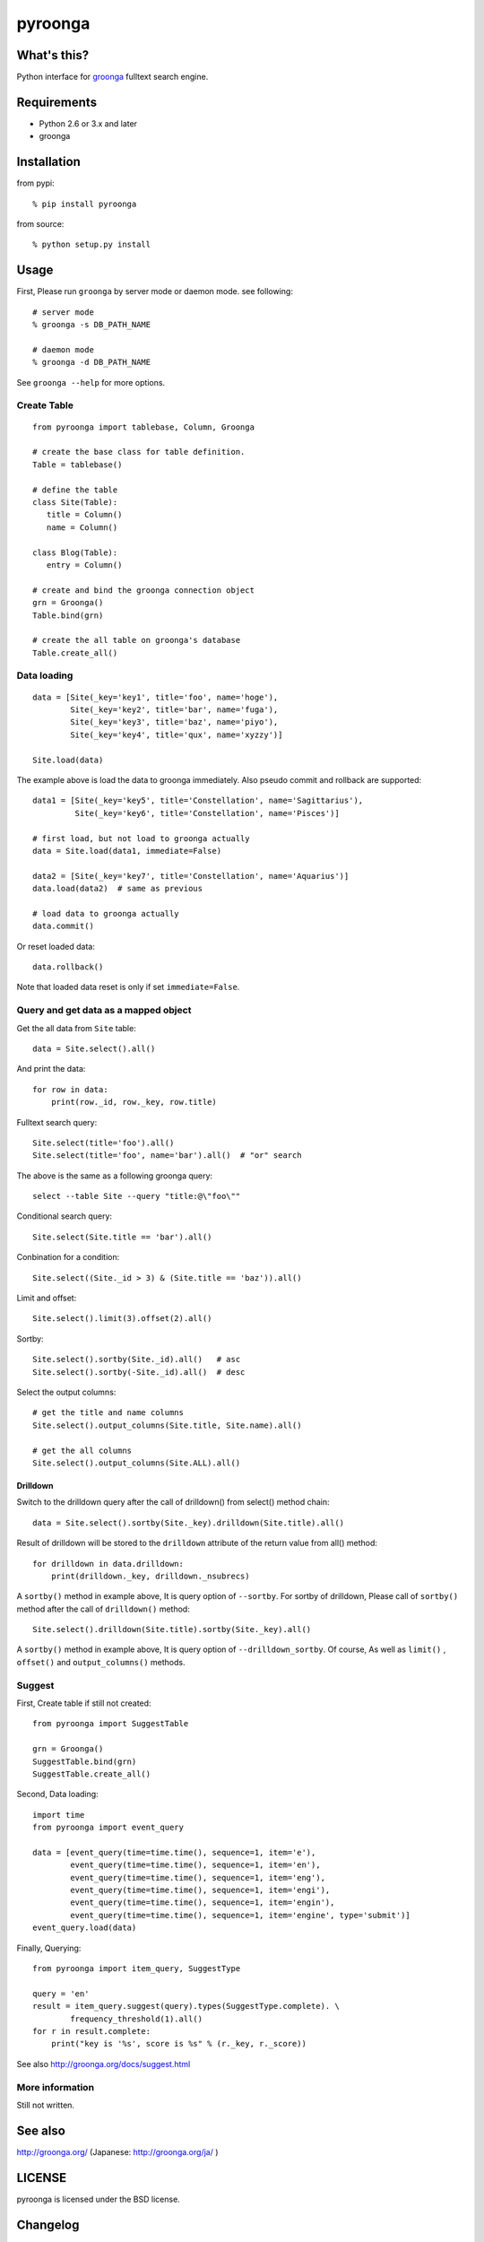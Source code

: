 pyroonga
========

What's this?
------------
Python interface for `groonga`_ fulltext search engine.

Requirements
------------

- Python 2.6 or 3.x and later
- groonga

Installation
------------

from pypi::

   % pip install pyroonga

from source::

   % python setup.py install

Usage
-----

First, Please run ``groonga`` by server mode or daemon mode. see following::

   # server mode
   % groonga -s DB_PATH_NAME

   # daemon mode
   % groonga -d DB_PATH_NAME

See ``groonga --help`` for more options.

Create Table
^^^^^^^^^^^^

::

   from pyroonga import tablebase, Column, Groonga

   # create the base class for table definition.
   Table = tablebase()

   # define the table
   class Site(Table):
      title = Column()
      name = Column()

   class Blog(Table):
      entry = Column()

   # create and bind the groonga connection object
   grn = Groonga()
   Table.bind(grn)

   # create the all table on groonga's database
   Table.create_all()

Data loading
^^^^^^^^^^^^

::

   data = [Site(_key='key1', title='foo', name='hoge'),
           Site(_key='key2', title='bar', name='fuga'),
           Site(_key='key3', title='baz', name='piyo'),
           Site(_key='key4', title='qux', name='xyzzy')]

   Site.load(data)

The example above is load the data to groonga immediately.
Also pseudo commit and rollback are supported::

   data1 = [Site(_key='key5', title='Constellation', name='Sagittarius'),
            Site(_key='key6', title='Constellation', name='Pisces')]

   # first load, but not load to groonga actually
   data = Site.load(data1, immediate=False)

   data2 = [Site(_key='key7', title='Constellation', name='Aquarius')]
   data.load(data2)  # same as previous

   # load data to groonga actually
   data.commit()

Or reset loaded data::

   data.rollback()

Note that loaded data reset is only if set ``immediate=False``\ .

Query and get data as a mapped object
^^^^^^^^^^^^^^^^^^^^^^^^^^^^^^^^^^^^^

Get the all data from ``Site`` table::

   data = Site.select().all()

And print the data::

   for row in data:
       print(row._id, row._key, row.title)

Fulltext search query::

   Site.select(title='foo').all()
   Site.select(title='foo', name='bar').all()  # "or" search

The above is the same as a following groonga query::

   select --table Site --query "title:@\"foo\""

Conditional search query::

   Site.select(Site.title == 'bar').all()

Conbination for a condition::

   Site.select((Site._id > 3) & (Site.title == 'baz')).all()

Limit and offset::

   Site.select().limit(3).offset(2).all()

Sortby::

   Site.select().sortby(Site._id).all()   # asc
   Site.select().sortby(-Site._id).all()  # desc

Select the output columns::

   # get the title and name columns
   Site.select().output_columns(Site.title, Site.name).all()

   # get the all columns
   Site.select().output_columns(Site.ALL).all()

Drilldown
"""""""""

Switch to the drilldown query after the call of drilldown() from select() method chain::

   data = Site.select().sortby(Site._key).drilldown(Site.title).all()

Result of drilldown will be stored to the ``drilldown`` attribute of the return value from all() method::

   for drilldown in data.drilldown:
       print(drilldown._key, drilldown._nsubrecs)

A ``sortby()`` method in example above, It is query option of ``--sortby``\ .
For sortby of drilldown, Please call of ``sortby()`` method after the call of ``drilldown()`` method::

   Site.select().drilldown(Site.title).sortby(Site._key).all()

A ``sortby()`` method in example above, It is query option of ``--drilldown_sortby``\ .
Of course, As well as ``limit()`` , ``offset()`` and ``output_columns()`` methods.

Suggest
^^^^^^^

First, Create table if still not created::

   from pyroonga import SuggestTable

   grn = Groonga()
   SuggestTable.bind(grn)
   SuggestTable.create_all()

Second, Data loading::

   import time
   from pyroonga import event_query

   data = [event_query(time=time.time(), sequence=1, item='e'),
           event_query(time=time.time(), sequence=1, item='en'),
           event_query(time=time.time(), sequence=1, item='eng'),
           event_query(time=time.time(), sequence=1, item='engi'),
           event_query(time=time.time(), sequence=1, item='engin'),
           event_query(time=time.time(), sequence=1, item='engine', type='submit')]
   event_query.load(data)

Finally, Querying::

   from pyroonga import item_query, SuggestType

   query = 'en'
   result = item_query.suggest(query).types(SuggestType.complete). \
           frequency_threshold(1).all()
   for r in result.complete:
       print("key is '%s', score is %s" % (r._key, r._score))

See also http://groonga.org/docs/suggest.html

More information
^^^^^^^^^^^^^^^^

Still not written.

See also
--------

http://groonga.org/ (Japanese: http://groonga.org/ja/ )

LICENSE
-------

pyroonga is licensed under the BSD license.

Changelog
---------

v0.3 (2012-02-17)
^^^^^^^^^^^^^^^^^

- Add load the data to groonga

v0.2 (2012-02-17)
^^^^^^^^^^^^^^^^^

- Add ORM
- Add documentation of basic usage

v0.1 (2012-02-05)
^^^^^^^^^^^^^^^^^

- First release

.. _`groonga`: http://groonga.org/
